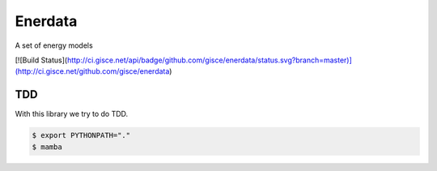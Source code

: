 ========
Enerdata
========

A set of energy models

[![Build Status](http://ci.gisce.net/api/badge/github.com/gisce/enerdata/status.svg?branch=master)](http://ci.gisce.net/github.com/gisce/enerdata)

---
TDD
---

With this library we try to do TDD.

.. code-block:: bash

  $ export PYTHONPATH="."
  $ mamba
  
